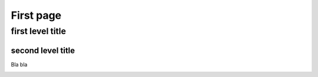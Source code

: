 First page
##########

first level title
^^^^^^^^^^^^^^^^^

second level title
------------------
Bla bla


.. image:: ../figures/myfigure.png

